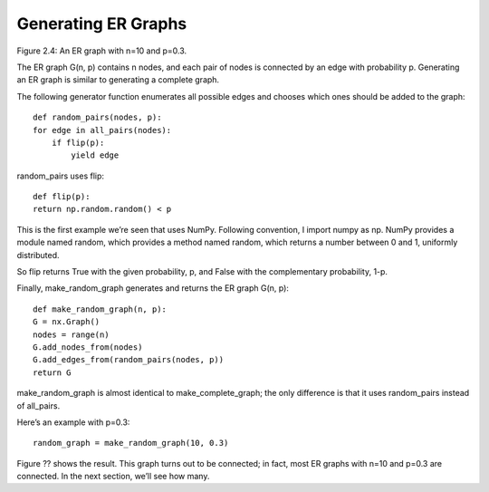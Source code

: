Generating ER Graphs
--------------------
Figure 2.4: An ER graph with n=10 and p=0.3.

The ER graph G(n, p) contains n nodes, and each pair of nodes is connected by an edge with probability p. Generating an ER graph is similar to generating a complete graph.


The following generator function enumerates all possible edges and chooses which ones should be added to the graph:

::

    def random_pairs(nodes, p):
    for edge in all_pairs(nodes):
        if flip(p):
            yield edge

random_pairs uses flip:

::

    def flip(p):
    return np.random.random() < p

This is the first example we’re seen that uses NumPy. Following convention, I import numpy as np. NumPy provides a module named random, which provides a method named random, which returns a number between 0 and 1, uniformly distributed.

So flip returns True with the given probability, p, and False with the complementary probability, 1-p.

Finally, make_random_graph generates and returns the ER graph G(n, p):

::

    def make_random_graph(n, p):
    G = nx.Graph()
    nodes = range(n)
    G.add_nodes_from(nodes)
    G.add_edges_from(random_pairs(nodes, p))
    return G

make_random_graph is almost identical to make_complete_graph; the only difference is that it uses random_pairs instead of all_pairs.

Here’s an example with p=0.3:

::

    random_graph = make_random_graph(10, 0.3)

Figure ?? shows the result. This graph turns out to be connected; in fact, most ER graphs with n=10 and p=0.3 are connected. In the next section, we’ll see how many.